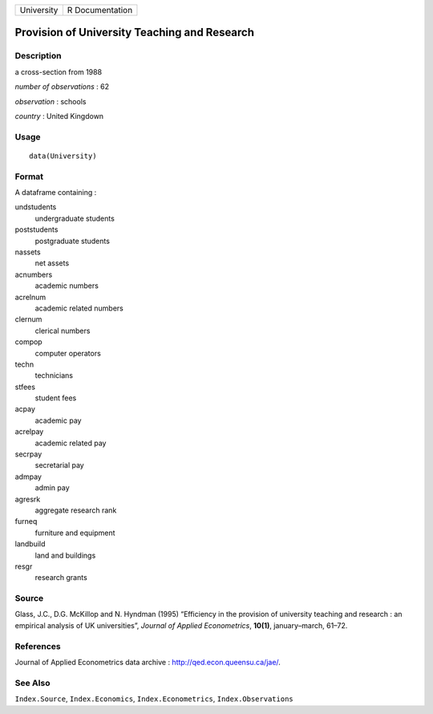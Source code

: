 +------------+-----------------+
| University | R Documentation |
+------------+-----------------+

Provision of University Teaching and Research
---------------------------------------------

Description
~~~~~~~~~~~

a cross-section from 1988

*number of observations* : 62

*observation* : schools

*country* : United Kingdown

Usage
~~~~~

::

    data(University)

Format
~~~~~~

A dataframe containing :

undstudents
    undergraduate students

poststudents
    postgraduate students

nassets
    net assets

acnumbers
    academic numbers

acrelnum
    academic related numbers

clernum
    clerical numbers

compop
    computer operators

techn
    technicians

stfees
    student fees

acpay
    academic pay

acrelpay
    academic related pay

secrpay
    secretarial pay

admpay
    admin pay

agresrk
    aggregate research rank

furneq
    furniture and equipment

landbuild
    land and buildings

resgr
    research grants

Source
~~~~~~

Glass, J.C., D.G. McKillop and N. Hyndman (1995) “Efficiency in the
provision of university teaching and research : an empirical analysis of
UK universities”, *Journal of Applied Econometrics*, **10(1)**,
january–march, 61–72.

References
~~~~~~~~~~

Journal of Applied Econometrics data archive :
http://qed.econ.queensu.ca/jae/.

See Also
~~~~~~~~

``Index.Source``, ``Index.Economics``, ``Index.Econometrics``,
``Index.Observations``
